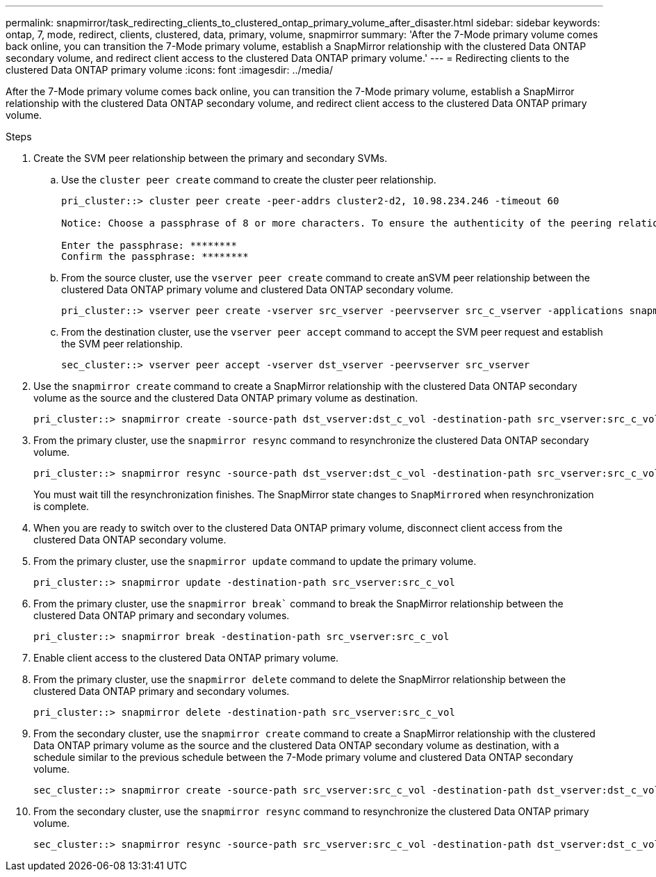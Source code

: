 ---
permalink: snapmirror/task_redirecting_clients_to_clustered_ontap_primary_volume_after_disaster.html
sidebar: sidebar
keywords: ontap, 7, mode, redirect, clients, clustered, data, primary, volume, snapmirror
summary: 'After the 7-Mode primary volume comes back online, you can transition the 7-Mode primary volume, establish a SnapMirror relationship with the clustered Data ONTAP secondary volume, and redirect client access to the clustered Data ONTAP primary volume.'
---
= Redirecting clients to the clustered Data ONTAP primary volume
:icons: font
:imagesdir: ../media/

[.lead]
After the 7-Mode primary volume comes back online, you can transition the 7-Mode primary volume, establish a SnapMirror relationship with the clustered Data ONTAP secondary volume, and redirect client access to the clustered Data ONTAP primary volume.

.Steps
. Create the SVM peer relationship between the primary and secondary SVMs.
 .. Use the `cluster peer create` command to create the cluster peer relationship.
+
----
pri_cluster::> cluster peer create -peer-addrs cluster2-d2, 10.98.234.246 -timeout 60

Notice: Choose a passphrase of 8 or more characters. To ensure the authenticity of the peering relationship, use a phrase or sequence of characters that would be hard to guess.

Enter the passphrase: ********
Confirm the passphrase: ********
----

 .. From the source cluster, use the `vserver peer create` command to create anSVM peer relationship between the clustered Data ONTAP primary volume and clustered Data ONTAP secondary volume.
+
----
pri_cluster::> vserver peer create -vserver src_vserver -peervserver src_c_vserver -applications snapmirror -peer-cluster sec_cluster
----

 .. From the destination cluster, use the `vserver peer accept` command to accept the SVM peer request and establish the SVM peer relationship.
+
----
sec_cluster::> vserver peer accept -vserver dst_vserver -peervserver src_vserver
----
. Use the `snapmirror create` command to create a SnapMirror relationship with the clustered Data ONTAP secondary volume as the source and the clustered Data ONTAP primary volume as destination.
+
----
pri_cluster::> snapmirror create -source-path dst_vserver:dst_c_vol -destination-path src_vserver:src_c_vol
----

. From the primary cluster, use the `snapmirror resync` command to resynchronize the clustered Data ONTAP secondary volume.
+
----
pri_cluster::> snapmirror resync -source-path dst_vserver:dst_c_vol -destination-path src_vserver:src_c_vol
----
+
You must wait till the resynchronization finishes. The SnapMirror state changes to `SnapMirrored` when resynchronization is complete.

. When you are ready to switch over to the clustered Data ONTAP primary volume, disconnect client access from the clustered Data ONTAP secondary volume.
. From the primary cluster, use the `snapmirror update` command to update the primary volume.
+
----
pri_cluster::> snapmirror update -destination-path src_vserver:src_c_vol
----

. From the primary cluster, use the `snapmirror break`` command to break the SnapMirror relationship between the clustered Data ONTAP primary and secondary volumes.
+
----
pri_cluster::> snapmirror break -destination-path src_vserver:src_c_vol
----

. Enable client access to the clustered Data ONTAP primary volume.
. From the primary cluster, use the `snapmirror delete` command to delete the SnapMirror relationship between the clustered Data ONTAP primary and secondary volumes.
+
----
pri_cluster::> snapmirror delete -destination-path src_vserver:src_c_vol
----

. From the secondary cluster, use the `snapmirror create` command to create a SnapMirror relationship with the clustered Data ONTAP primary volume as the source and the clustered Data ONTAP secondary volume as destination, with a schedule similar to the previous schedule between the 7-Mode primary volume and clustered Data ONTAP secondary volume.
+
----
sec_cluster::> snapmirror create -source-path src_vserver:src_c_vol -destination-path dst_vserver:dst_c_vol -schedule 15_minute_sched
----

. From the secondary cluster, use the `snapmirror resync` command to resynchronize the clustered Data ONTAP primary volume.
+
----
sec_cluster::> snapmirror resync -source-path src_vserver:src_c_vol -destination-path dst_vserver:dst_c_vol
----

